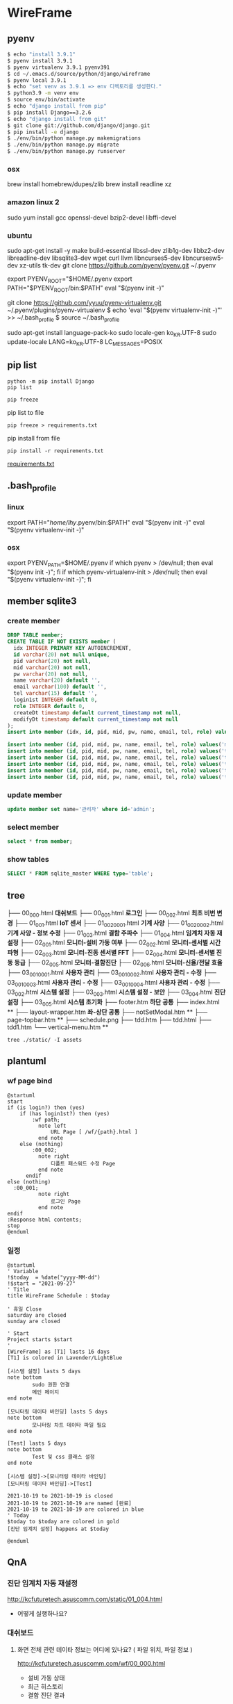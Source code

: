 * WireFrame
** pyenv
#+BEGIN_SRC bash 
  $ echo "install 3.9.1"
  $ pyenv install 3.9.1
  $ pyenv virtualenv 3.9.1 pyenv391
  $ cd ~/.emacs.d/source/python/django/wireframe
  $ pyenv local 3.9.1
  $ echo "set venv as 3.9.1 => env 디렉토리를 생성한다."
  $ python3.9 -m venv env
  $ source env/bin/activate
  $ echo "django install from pip"
  $ pip install Django==3.2.6
  $ echo "django install from git"
  $ git clone git://github.com/django/django.git
  $ pip install -e django
  $ ./env/bin/python manage.py makemigrations
  $ ./env/bin/python manage.py migrate
  $ ./env/bin/python manage.py runserver
  
#+END_SRC
*** osx
	brew install homebrew/dupes/zlib
	brew install readline xz
*** amazon linux 2
	sudo yum install gcc openssl-devel bzip2-devel libffi-devel
*** ubuntu
	sudo apt-get install -y make build-essential libssl-dev zlib1g-dev libbz2-dev libreadline-dev libsqlite3-dev wget curl llvm libncurses5-dev libncursesw5-dev xz-utils tk-dev
	git clone https://github.com/pyenv/pyenv.git ~/.pyenv
	# vi ~/.bashrc
	export PYENV_ROOT="$HOME/.pyenv
	export PATH="$PYENV_ROOT/bin:$PATH"
	eval "$(pyenv init -)"
	#
	git clone https://github.com/yyuu/pyenv-virtualenv.git ~/.pyenv/plugins/pyenv-virtualenv
	$ echo 'eval "$(pyenv virtualenv-init -)"' >> ~/.bash_profile
	$ source ~/.bash_profile

	sudo apt-get install language-pack-ko
	sudo locale-gen ko_KR.UTF-8
	sudo update-locale LANG=ko_KR.UTF-8 LC_MESSAGES=POSIX

** pip list
#+BEGIN_SRC shell
python -m pip install Django
pip list
#+END_SRC

#+BEGIN_SRC shell
pip freeze
#+END_SRC

pip list to file 
#+BEGIN_SRC shell
pip freeze > requirements.txt
#+END_SRC

#+RESULTS:

pip install from file
#+BEGIN_SRC shell
pip install -r requirements.txt
#+END_SRC

[[./requirements.txt][requirements.txt]]

** .bash_profile
*** linux
export PATH="/home/lhy/.pyenv/bin:$PATH"
eval "$(pyenv init -)"
eval "$(pyenv virtualenv-init -)"
*** osx 
export PYENV_PATH=$HOME/.pyenv
if which pyenv > /dev/null; then eval "$(pyenv init -)"; fi
if which pyenv-virtualenv-init > /dev/null; then eval "$(pyenv virtualenv-init -)"; fi

** member sqlite3
*** create member
#+header: :results silent
#+begin_src sqlite :db ./db.sqlite3
  DROP TABLE member;	  
  CREATE TABLE IF NOT EXISTS member (
	idx INTEGER PRIMARY KEY AUTOINCREMENT,
	id varchar(20) not null unique,
	pid varchar(20) not null,
	mid varchar(20) not null,
	pw varchar(20) not null,
	name varchar(20) default '', 
	email varchar(100) default '', 
	tel varchar(15) default '',
	login1st INTEGER default 0,
	role INTEGER default 0,
	createDt timestamp default current_timestamp not null,
	modifyDt timestamp default current_timestamp not null
  );
  insert into member (idx, id, pid, mid, pw, name, email, tel, role) values(1, 'admin', 'admin', '', '1234', '관리자', 'likebof@hanmail.net', '01056702878', -1);
#+end_src
#+begin_src sqlite :db ./db.sqlite3
  insert into member (id, pid, mid, pw, name, email, tel, role) values('manager', 'admin', 'admin', '1234', 'test1', 'likebof@hanmail.net', '01056702878', -1);
  insert into member (id, pid, mid, pw, name, email, tel, role) values('test1', 'admin', 'admin', '1234', 'test1', 'likebof@hanmail.net', '01056702878', 1);
  insert into member (id, pid, mid, pw, name, email, tel, role) values('test2', 'admin', 'admin', '1234', 'test2', 'likebof@hanmail.net', '01056702878', 1);
  insert into member (id, pid, mid, pw, name, email, tel, role) values('test3', 'admin', 'admin', '1234', 'test3', 'likebof@hanmail.net', '01056702878', 1);
  insert into member (id, pid, mid, pw, name, email, tel, role) values('test4', 'admin', 'admin', '1234', 'test4', 'likebof@hanmail.net', '01056702878', 1);
  insert into member (id, pid, mid, pw, name, email, tel, role) values('test5', 'admin', 'admin', '1234', 'test5', 'likebof@hanmail.net', '01056702878', 1);
#+end_src

#+RESULTS:

*** update member
#+begin_src sqlite :db ./db.sqlite3
update member set name='관리자' where id='admin';
#+end_src

#+RESULTS:

*** select member
#+header: :list
#+header: :separator \ 
#+begin_src sqlite :db ./db.sqlite3
select * from member;
#+end_src

#+RESULTS:
| 1 | admin   | admin | asdf  | 관리자 | likebof@hanmail.net | 1056702878          |          1 | -1 | 2021-09-10 |   04:53:07 | 2021-09-10 |   04:53:07 |          |
| 2 | manager | admin | admin |   1234 | test1               | likebof@hanmail.net | 1056702878 |  0 |         -1 | 2021-09-10 |   04:54:39 | 2021-09-10 | 04:54:39 |
| 3 | test1   | admin | admin |   1234 | test1               | likebof@hanmail.net | 1056702878 |  0 |          1 | 2021-09-10 |   04:54:39 | 2021-09-10 | 04:54:39 |
| 4 | test2   | admin | admin |   1234 | test2               | likebof@hanmail.net | 1056702878 |  0 |          1 | 2021-09-10 |   04:54:39 | 2021-09-10 | 04:54:39 |
| 5 | test3   | admin | admin |   qwer | test3               | likebof@hanmail.net | 1056702878 |  0 |          1 | 2021-09-10 |   04:54:39 | 2021-09-10 | 09:49:30 |

*** show tables
#+header: :list
#+header: :separator \ 
#+begin_src sqlite :db ./db.sqlite3
SELECT * FROM sqlite_master WHERE type='table';
#+end_src

#+RESULTS:
| table    | sqlite_sequence            | sqlite_sequence            |                 3 | CREATE         | TABLE | sqlite_sequence(name,seq)  |                |             |     |      |         |      |                |                 |              |       |             |            |                     |        |              |              |           |               |                |              |       |            |                 |           |              |            |                     |        |              |           |           |          |         |     |       |            |           |        |            |             |           |             |          |            |              |      |       |                |    |     |
| table    | django_migrations          | django_migrations          |                 4 | CREATE         | TABLE | django_migrations          | ("id"          | integer     | NOT | NULL | PRIMARY | KEY  | AUTOINCREMENT, | app             | varchar(255) | NOT   | NULL,       | name       | varchar(255)        | NOT    | NULL,        | applied      | datetime  | NOT           | NULL)          |              |       |            |                 |           |              |            |                     |        |              |           |           |          |         |     |       |            |           |        |            |             |           |             |          |            |              |      |       |                |    |     |
| table    | auth_group_permissions     | auth_group_permissions     |                10 | CREATE         | TABLE | auth_group_permissions     | ("id"          | integer     | NOT | NULL | PRIMARY | KEY  | AUTOINCREMENT, | group_id        | integer      | NOT   | NULL        | REFERENCES | auth_group          | ("id") | DEFERRABLE   | INITIALLY    | DEFERRED, | permission_id | integer        | NOT          | NULL  | REFERENCES | auth_permission | ("id")    | DEFERRABLE   | INITIALLY  | DEFERRED)           |        |              |           |           |          |         |     |       |            |           |        |            |             |           |             |          |            |              |      |       |                |    |     |
| table    | auth_user_groups           | auth_user_groups           |                13 | CREATE         | TABLE | auth_user_groups           | ("id"          | integer     | NOT | NULL | PRIMARY | KEY  | AUTOINCREMENT, | user_id         | integer      | NOT   | NULL        | REFERENCES | auth_user           | ("id") | DEFERRABLE   | INITIALLY    | DEFERRED, | group_id      | integer        | NOT          | NULL  | REFERENCES | auth_group      | ("id")    | DEFERRABLE   | INITIALLY  | DEFERRED)           |        |              |           |           |          |         |     |       |            |           |        |            |             |           |             |          |            |              |      |       |                |    |     |
| table    | auth_user_user_permissions | auth_user_user_permissions |                14 | CREATE         | TABLE | auth_user_user_permissions | ("id"          | integer     | NOT | NULL | PRIMARY | KEY  | AUTOINCREMENT, | user_id         | integer      | NOT   | NULL        | REFERENCES | auth_user           | ("id") | DEFERRABLE   | INITIALLY    | DEFERRED, | permission_id | integer        | NOT          | NULL  | REFERENCES | auth_permission | ("id")    | DEFERRABLE   | INITIALLY  | DEFERRED)           |        |              |           |           |          |         |     |       |            |           |        |            |             |           |             |          |            |              |      |       |                |    |     |
| table    | django_admin_log           | django_admin_log           |                30 | CREATE         | TABLE | django_admin_log           | ("id"          | integer     | NOT | NULL | PRIMARY | KEY  | AUTOINCREMENT, | action_time     | datetime     | NOT   | NULL,       | object_id  | text                | NULL,  | object_repr  | varchar(200) | NOT       | NULL,         | change_message | text         | NOT   | NULL,      | content_type_id | integer   | NULL         | REFERENCES | django_content_type | ("id") | DEFERRABLE   | INITIALLY | DEFERRED, | user_id  | integer | NOT | NULL  | REFERENCES | auth_user | ("id") | DEFERRABLE | INITIALLY   | DEFERRED, | action_flag | smallint | unsigned   | NOT          | NULL | CHECK | ("action_flag" | >= | 0)) |
| table    | django_content_type        | django_content_type        |                 6 | CREATE         | TABLE | django_content_type        | ("id"          | integer     | NOT | NULL | PRIMARY | KEY  | AUTOINCREMENT, | app_label       | varchar(100) | NOT   | NULL,       | model      | varchar(100)        | NOT    | NULL)        |              |           |               |                |              |       |            |                 |           |              |            |                     |        |              |           |           |          |         |     |       |            |           |        |            |             |           |             |          |            |              |      |       |                |    |     |
| table    | auth_permission            | auth_permission            |                31 | CREATE         | TABLE | auth_permission            | ("id"          | integer     | NOT | NULL | PRIMARY | KEY  | AUTOINCREMENT, | content_type_id | integer      | NOT   | NULL        | REFERENCES | django_content_type | ("id") | DEFERRABLE   | INITIALLY    | DEFERRED, | codename      | varchar(100)   | NOT          | NULL, | name       | varchar(255)    | NOT       | NULL)        |            |                     |        |              |           |           |          |         |     |       |            |           |        |            |             |           |             |          |            |              |      |       |                |    |     |
| table    | auth_group                 | auth_group                 |                16 | CREATE         | TABLE | auth_group                 | ("id"          | integer     | NOT | NULL | PRIMARY | KEY  | AUTOINCREMENT, | name            | varchar(150) | NOT   | NULL        | UNIQUE)    |                     |        |              |              |           |               |                |              |       |            |                 |           |              |            |                     |        |              |           |           |          |         |     |       |            |           |        |            |             |           |             |          |            |              |      |       |                |    |     |
| table    | auth_user                  | auth_user                  |                 8 | CREATE         | TABLE | auth_user                  | ("id"          | integer     | NOT | NULL | PRIMARY | KEY  | AUTOINCREMENT, | password        | varchar(128) | NOT   | NULL,       | last_login | datetime            | NULL,  | is_superuser | bool         | NOT       | NULL,         | username       | varchar(150) | NOT   | NULL       | UNIQUE,         | last_name | varchar(150) | NOT        | NULL,               | email  | varchar(254) | NOT       | NULL,     | is_staff | bool    | NOT | NULL, | is_active  | bool      | NOT    | NULL,      | date_joined | datetime  | NOT         | NULL,    | first_name | varchar(150) | NOT  | NULL) |                |    |     |
| table    | django_session             | django_session             |                11 | CREATE         | TABLE | django_session             | ("session_key" | varchar(40) | NOT | NULL | PRIMARY | KEY, | session_data   | text            | NOT          | NULL, | expire_date | datetime   | NOT                 | NULL)  |              |              |           |               |                |              |       |            |                 |           |              |            |                     |        |              |           |           |          |         |     |       |            |           |        |            |             |           |             |          |            |              |      |       |                |    |     |
| table    | member                     | member                     |                 2 | CREATE         | TABLE | member                     | (              |             |     |      |         |      |                |                 |              |       |             |            |                     |        |              |              |           |               |                |              |       |            |                 |           |              |            |                     |        |              |           |           |          |         |     |       |            |           |        |            |             |           |             |          |            |              |      |       |                |    |     |
| idx      | INTEGER                    | PRIMARY                    |               KEY | AUTOINCREMENT, |       |                            |                |             |     |      |         |      |                |                 |              |       |             |            |                     |        |              |              |           |               |                |              |       |            |                 |           |              |            |                     |        |              |           |           |          |         |     |       |            |           |        |            |             |           |             |          |            |              |      |       |                |    |     |
| id       | varchar(20)                | not                        |              null | unique,        |       |                            |                |             |     |      |         |      |                |                 |              |       |             |            |                     |        |              |              |           |               |                |              |       |            |                 |           |              |            |                     |        |              |           |           |          |         |     |       |            |           |        |            |             |           |             |          |            |              |      |       |                |    |     |
| pid      | varchar(20)                | not                        |             null, |                |       |                            |                |             |     |      |         |      |                |                 |              |       |             |            |                     |        |              |              |           |               |                |              |       |            |                 |           |              |            |                     |        |              |           |           |          |         |     |       |            |           |        |            |             |           |             |          |            |              |      |       |                |    |     |
| mid      | varchar(20)                | not                        |             null, |                |       |                            |                |             |     |      |         |      |                |                 |              |       |             |            |                     |        |              |              |           |               |                |              |       |            |                 |           |              |            |                     |        |              |           |           |          |         |     |       |            |           |        |            |             |           |             |          |            |              |      |       |                |    |     |
| pw       | varchar(20)                | not                        |             null, |                |       |                            |                |             |     |      |         |      |                |                 |              |       |             |            |                     |        |              |              |           |               |                |              |       |            |                 |           |              |            |                     |        |              |           |           |          |         |     |       |            |           |        |            |             |           |             |          |            |              |      |       |                |    |     |
| name     | varchar(20)                | default                    |               '', |                |       |                            |                |             |     |      |         |      |                |                 |              |       |             |            |                     |        |              |              |           |               |                |              |       |            |                 |           |              |            |                     |        |              |           |           |          |         |     |       |            |           |        |            |             |           |             |          |            |              |      |       |                |    |     |
| email    | varchar(100)               | default                    |               '', |                |       |                            |                |             |     |      |         |      |                |                 |              |       |             |            |                     |        |              |              |           |               |                |              |       |            |                 |           |              |            |                     |        |              |           |           |          |         |     |       |            |           |        |            |             |           |             |          |            |              |      |       |                |    |     |
| tel      | varchar(15)                | default                    |               '', |                |       |                            |                |             |     |      |         |      |                |                 |              |       |             |            |                     |        |              |              |           |               |                |              |       |            |                 |           |              |            |                     |        |              |           |           |          |         |     |       |            |           |        |            |             |           |             |          |            |              |      |       |                |    |     |
| login1st | INTEGER                    | default                    |                0, |                |       |                            |                |             |     |      |         |      |                |                 |              |       |             |            |                     |        |              |              |           |               |                |              |       |            |                 |           |              |            |                     |        |              |           |           |          |         |     |       |            |           |        |            |             |           |             |          |            |              |      |       |                |    |     |
| role     | INTEGER                    | default                    |                0, |                |       |                            |                |             |     |      |         |      |                |                 |              |       |             |            |                     |        |              |              |           |               |                |              |       |            |                 |           |              |            |                     |        |              |           |           |          |         |     |       |            |           |        |            |             |           |             |          |            |              |      |       |                |    |     |
| createDt | timestamp                  | default                    | current_timestamp | not            | null, |                            |                |             |     |      |         |      |                |                 |              |       |             |            |                     |        |              |              |           |               |                |              |       |            |                 |           |              |            |                     |        |              |           |           |          |         |     |       |            |           |        |            |             |           |             |          |            |              |      |       |                |    |     |
| modifyDt | timestamp                  | default                    | current_timestamp | not            | null  |                            |                |             |     |      |         |      |                |                 |              |       |             |            |                     |        |              |              |           |               |                |              |       |            |                 |           |              |            |                     |        |              |           |           |          |         |     |       |            |           |        |            |             |           |             |          |            |              |      |       |                |    |     |
| )        |                            |                            |                   |                |       |                            |                |             |     |      |         |      |                |                 |              |       |             |            |                     |        |              |              |           |               |                |              |       |            |                 |           |              |            |                     |        |              |           |           |          |         |     |       |            |           |        |            |             |           |             |          |            |              |      |       |                |    |     |

** tree
├── 00_000.html *대쉬보드*
├── 00_001.html *로그인*
├── 00_002.html *최초 비번 변경*
├── 01_001.html *IoT 센서*
├── 01_002_0001.html *기계 사양*
├── 01_002_0002.html *기계 사양 - 정보 수정* 
├── 01_003.html *결함 주파수*
├── 01_004.html *임계치 자동 재설정*
├── 02_001.html *모니터-설비 가동 여부*
├── 02_002.html *모니터-센서별 시간파형*
├── 02_003.html *모니터-진동 센서별 FFT*
├── 02_004.html *모니터-센서별 진동 등급*
├── 02_005.html *모니터-결함진단*
├── 02_006.html *모니터-신율/전달 효율*
├── 03_001_0001.html *사용자 관리*
├── 03_001_0002.html *사용자 관리 - 수정*
├── 03_001_0003.html *사용자 관리 - 수정*
├── 03_001_0004.html *사용자 관리 - 수정*
├── 03_002.html *시스템 설정*
├── 03_003.html *시스템 설정 - 보안*
├── 03_004.html *진단 설정*
├── 03_005.html *시스템 초기화*
├── footer.htm *하단 공통*
├── index.html **
├── layout-wrapper.htm *좌-상단 공통*
├── notSetModal.htm **
├── page-topbar.htm **
├── schedule.png
├── tdd.htm
├── tdd.html
├── tdd1.htm
└── vertical-menu.htm **

#+BEGIN_SRC shell
  tree ./static/ -I assets
#+END_SRC

#+RESULTS:
| ./static/ |                   |                    |       |
|           | --                | 00_000.html        |       |
|           | --                | 00_001.html        |       |
|           | --                | 00_002.html        |       |
|           | --                | 01_001.html        |       |
|           | --                | 01_002_0001.html   |       |
|           | --                | 01_002_0002.html   |       |
|           | --                | 01_003.html        |       |
|           | --                | 01_004.html        |       |
|           | --                | 02_001.html        |       |
|           | --                | 02_002.html        |       |
|           | --                | 02_003.html        |       |
|           | --                | 02_004.html        |       |
|           | --                | 02_005.html        |       |
|           | --                | 02_006.html        |       |
|           | --                | 03_001_0001.html   |       |
|           | --                | 03_001_0002.html   |       |
|           | --                | 03_001_0003.html   |       |
|           | --                | 03_001_0004.html   |       |
|           | --                | 03_002.html        |       |
|           | --                | 03_003.html        |       |
|           | --                | 03_004.html        |       |
|           | --                | 03_005.html        |       |
|           | --                | footer.htm         |       |
|           | --                | index.html         |       |
|           | --                | layout-wrapper.htm |       |
|           | --                | notSetModal.htm    |       |
|           | --                | page-topbar.htm    |       |
|           | --                | schedule.png       |       |
|           | --                | tdd.htm            |       |
|           | --                | tdd.html           |       |
|           | --                | tdd1.htm           |       |
| `--       | vertical-menu.htm |                    |       |
|           |                   |                    |       |
| 0         | directories,      | 32                 | files |

** plantuml
*** wf page bind
#+BEGIN_SRC  plantuml :file "./flow.png" :cmdline -charset utf-8
  @startuml
  start
  if (is login?) then (yes)
	  if (has login1st?) then (yes)
		  :wf path;
			note left 
				URL Page [ /wf/{path}.html ]
			end note
	  else (nothing)
		  :00_002;
			note right
				디폴트 패스워드 수정 Page
			end note
		endif
  else (nothing)
	:00_001;
			note right
				로그인 Page
			end note
  endif
  :Response html contents;
  stop
  @enduml
#+END_SRC

#+RESULTS:
[[file:./flow.png]]

*** 일정
#+BEGIN_SRC  plantuml :file "./static/schedule.png" :cmdline -charset utf-8
  @startuml
  ' Variable
  !$today  = %date("yyyy-MM-dd")
  !$start = "2021-09-27" 
  ' Title
  title WireFrame Schedule : $today
  
  ' 휴일 Close
  saturday are closed
  sunday are closed
  
  ' Start 
  Project starts $start
  ' 
  [WireFrame] as [T1] lasts 16 days
  [T1] is colored in Lavender/LightBlue
  
  [시스템 설정] lasts 5 days
  note bottom
		  sudo 권한 연결
		  메인 페이지
  end note
  
  [모니터링 데이타 바인딩] lasts 5 days
  note bottom
		  모니터링 차트 데이타 파일 필요
  end note
  
  [Test] lasts 5 days
  note bottom
		  Test 및 css 클래스 설정
  end note
  
  [시스템 설정]->[모니터링 데이타 바인딩]
  [모니터링 데이타 바인딩]->[Test]
  
  2021-10-19 to 2021-10-19 is closed
  2021-10-19 to 2021-10-19 are named [완료]
  2021-10-19 to 2021-10-19 are colored in blue 
  ' Today  
  $today to $today are colored in gold
  [진단 임계치 설정] happens at $today
  
  @enduml
#+END_SRC
#+RESULTS:
[[file:./static/schedule.png]]


** QnA
*** 진단 임계치 자동 재설정 
http://kcfuturetech.asuscomm.com/static/01_004.html
 - 어떻게 실행하나요?
*** 대쉬보드 
**** 화면 전체 관련 데이타 정보는 어디에 있나요? ( 파일 위치, 파일 정보 )
http://kcfuturetech.asuscomm.com/wf/00_000.html
 - 설비 가동 상태 
 - 최근 히스토리
 - 결함 진단 결과 
*** 모니터링 > 설비 가동 여부 
http://kcfuturetech.asuscomm.com/wf/02_001.html
 - 설비 가동 내역 리스트 파일은 어디에 있나요?
 - 각 차트별 파일 정보가 어떻게 되나요?
*** 모니터링 > 센서별 시간 파형  
http://kcfuturetech.asuscomm.com/wf/02_002.html
 - 진단 타입 정보 없음 [ 긴급진단, 소음 발생으로 인한 진단, 스케줄 진단 ]
*** 모니터링 > 진동 센서별 FFT 
http://kcfuturetech.asuscomm.com/wf/02_003.html
 - 결함 분석 임계치, 결함 주파수 에 바인딩 될 정보는 어디에서 구하나요?
*** 모니터링 >  센서별 진동 등급
http://kcfuturetech.asuscomm.com/wf/02_004.html
 - 관련된 파일의 위치가 어떻게 되나요?
*** 모니터링 >  결함진단
http://kcfuturetech.asuscomm.com/wf/02_005.html
 - 결함 진단 리스트 및 결과 정보는 어떻게 구하나요?
*** 모니터링 >  신율/전달 효율
http://kcfuturetech.asuscomm.com/wf/02_006.html
 - 차트 관련 정보 파일은 어디에 있나요?
*** 긴급진단 및 진단 설정 
 - 긴급 및 예약 진단을 어떻게 실행해야 되나요?
*** 시스템 초기화   
http://kcfuturetech.asuscomm.com/wf/03_005.html
 - 어떤 내용들을 실행해야 하나요?


** Task 
*** symbolic link 만들기
*** ip 및 gateway 설정
 - ifconfig, route /command line/
*** 보안설정
 - IoT에서 동작 테스트 => _device_set
